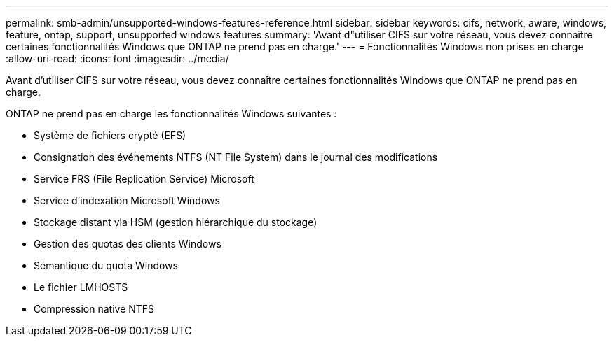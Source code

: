 ---
permalink: smb-admin/unsupported-windows-features-reference.html 
sidebar: sidebar 
keywords: cifs, network, aware, windows, feature, ontap, support, unsupported windows features 
summary: 'Avant d"utiliser CIFS sur votre réseau, vous devez connaître certaines fonctionnalités Windows que ONTAP ne prend pas en charge.' 
---
= Fonctionnalités Windows non prises en charge
:allow-uri-read: 
:icons: font
:imagesdir: ../media/


[role="lead"]
Avant d'utiliser CIFS sur votre réseau, vous devez connaître certaines fonctionnalités Windows que ONTAP ne prend pas en charge.

ONTAP ne prend pas en charge les fonctionnalités Windows suivantes :

* Système de fichiers crypté (EFS)
* Consignation des événements NTFS (NT File System) dans le journal des modifications
* Service FRS (File Replication Service) Microsoft
* Service d'indexation Microsoft Windows
* Stockage distant via HSM (gestion hiérarchique du stockage)
* Gestion des quotas des clients Windows
* Sémantique du quota Windows
* Le fichier LMHOSTS
* Compression native NTFS

